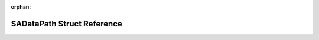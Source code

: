 .. meta::17f49dda7741f00fcf0f7cd93d2edc5a84d77f002d4d4ff0af45e5d3a72f9f0885dee3eeb68695a6da642b0769e4752c9b7589d4b2b4e6c9a94b9f6c3c9705da

:orphan:

.. title:: Flipper Zero Firmware: SADataPath Struct Reference

SADataPath Struct Reference
===========================

.. container:: doxygen-content

   
   .. raw:: html
     :file: struct_s_a_data_path.html
